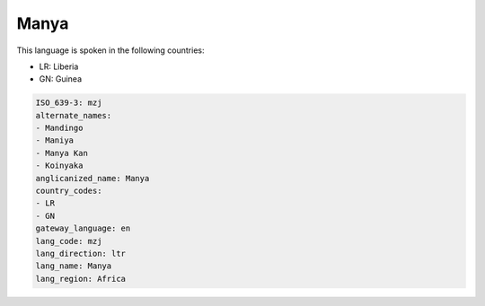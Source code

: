 .. _mzj:

Manya
=====

This language is spoken in the following countries:

* LR: Liberia
* GN: Guinea

.. code-block:: yaml

    ISO_639-3: mzj
    alternate_names:
    - Mandingo
    - Maniya
    - Manya Kan
    - Koinyaka
    anglicanized_name: Manya
    country_codes:
    - LR
    - GN
    gateway_language: en
    lang_code: mzj
    lang_direction: ltr
    lang_name: Manya
    lang_region: Africa
    
